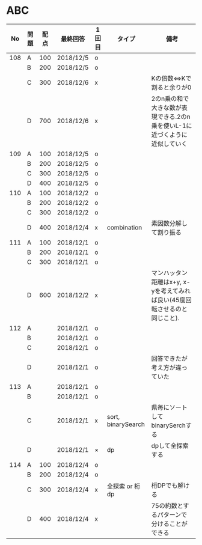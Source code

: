 #+TITLE:
#+AUTHOR: ymiyamoto
#+EMAIL: ymiyamoto324@gmail.com
#+STARTUP: showall
#+LANGUAGE:ja
#+OPTIONS: \n:nil creator:nil indent

* ABC
|  No | 問題 | 配点 | 最終回答  | 1回目 | タイプ             | 備考                                                                       |
|-----+------+------+-----------+-------+--------------------+----------------------------------------------------------------------------|
| 108 | A    |  100 | 2018/12/5 | o     |                    |                                                                            |
|     | B    |  200 | 2018/12/5 | o     |                    |                                                                            |
|     | C    |  300 | 2018/12/6 | x     |                    | Kの倍数<=>Kで割ると余りが0                                                 |
|     | D    |  700 | 2018/12/6 | x     |                    | 2のn乗の和で大きな数が表現できる.2のn乗を使いL-1に近づくように近似していく |
| 109 | A    |  100 | 2018/12/5 | o     |                    |                                                                            |
|     | B    |  200 | 2018/12/5 | o     |                    |                                                                            |
|     | C    |  300 | 2018/12/5 | o     |                    |                                                                            |
|     | D    |  400 | 2018/12/5 | o     |                    |                                                                            |
| 110 | A    |  100 | 2018/12/2 | o     |                    |                                                                            |
|     | B    |  200 | 2018/12/2 | o     |                    |                                                                            |
|     | C    |  300 | 2018/12/2 | o     |                    |                                                                            |
|     | D    |  400 | 2018/12/4 | x     | combination        | 素因数分解して割り振る                                                     |
| 111 | A    |  100 | 2018/12/1 | o     |                    |                                                                            |
|     | B    |  200 | 2018/12/1 | o     |                    |                                                                            |
|     | C    |  300 | 2018/12/1 | o     |                    |                                                                            |
|     | D    |  600 | 2018/12/2 | x     |                    | マンハッタン距離はx+y, x-yを考えてみれば良い(45度回転させるのと同じこと).  |
| 112 | A    |      | 2018/12/1 | o     |                    |                                                                            |
|     | B    |      | 2018/12/1 | o     |                    |                                                                            |
|     | C    |      | 2018/12/1 | o     |                    |                                                                            |
|     | D    |      | 2018/12/1 | o     |                    | 回答できたが考え方が違っていた                                             |
| 113 | A    |      | 2018/12/1 | o     |                    |                                                                            |
|     | B    |      | 2018/12/1 | o     |                    |                                                                            |
|     | C    |      | 2018/12/1 | x     | sort, binarySearch | 県毎にソートしてbinarySerchする                                            |
|     | D    |      | 2018/12/1 | ×     | dp                 | dpして全探索する                                                           |
| 114 | A    |  100 | 2018/12/4 | o     |                    |                                                                            |
|     | B    |  200 | 2018/12/4 | o     |                    |                                                                            |
|     | C    |  300 | 2018/12/4 | x     | 全探索 or 桁dp     | 桁DPでも解ける                                                             |
|     | D    |  400 | 2018/12/4 | x     |                    | 75の約数とするパターンで分けることができる                                 |
